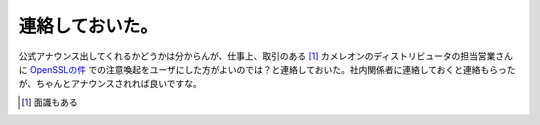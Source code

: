 連絡しておいた。
================

公式アナウンス出してくれるかどうかは分からんが、仕事上、取引のある [#]_ カメレオンのディストリビュータの担当営業さんに `OpenSSLの件 <http://www.debian.or.jp/blog/openssl_package_and_its_vulnerability.html>`_ での注意喚起をユーザにした方がよいのでは？と連絡しておいた。社内関係者に連絡しておくと連絡もらったが、ちゃんとアナウンスされれば良いですな。




.. [#] 面識もある


.. author:: default
.. categories:: security,Debian,Unix/Linux
.. tags::
.. comments::
